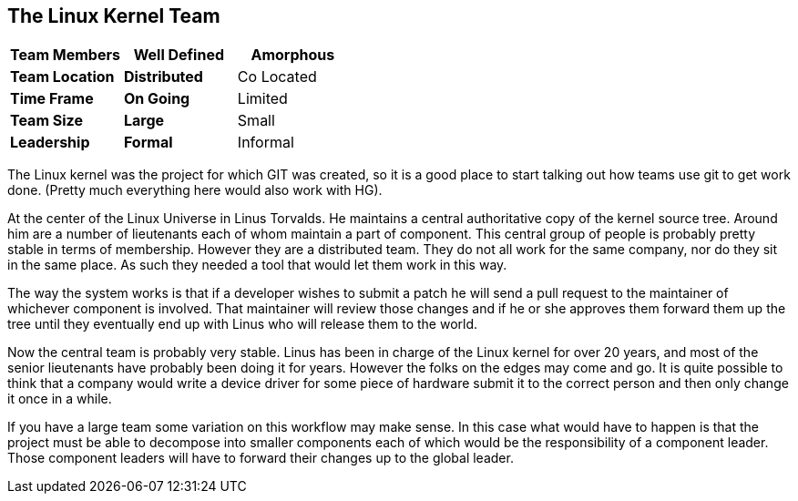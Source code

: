 == The Linux Kernel Team


[grid="rows",format="csv"]
[options="header",cols="<s,<,<"]
|===========================

Team Members, *Well Defined* , *Amorphous*
Team Location, *Distributed*, Co Located
Time Frame, *On Going*, Limited
Team Size, *Large*, Small
Leadership, *Formal*, Informal
|===========================

The Linux kernel was the project for which GIT was created, so it is a
good place to start talking out how teams use git to get work
done. (Pretty much everything here would also work with HG).

At the center of the Linux Universe in Linus Torvalds. He maintains a
central authoritative copy of the kernel source tree. Around him are a
number of lieutenants each of whom maintain a part of component. This
central group of people is probably pretty stable in terms of
membership. However they are a distributed team. They do not all work
for the same company, nor do they sit in the same place. As such they
needed a tool that would let them work in this way.

The way the system works is that if a developer wishes to submit a
patch he will send a pull request to the maintainer of whichever
component is involved. That maintainer will review those changes and
if he or she approves them forward them up the tree until they
eventually end up with Linus who will release them to the world. 

Now the central team is probably very stable. Linus has been in charge
of the Linux kernel for over 20 years, and most of the senior
lieutenants have probably been doing it for years. However the folks
on the edges may come and go. It is quite possible to think that a
company would write a device driver for some piece of hardware submit
it to the correct person and then only change it once in a while. 

If you have a large team some variation on this workflow may make
sense. In this case what would have to happen is that the project must
be able to decompose into smaller components each of which would be
the responsibility of a component leader. Those component leaders will
have to forward their changes up to the global leader.
  
     
